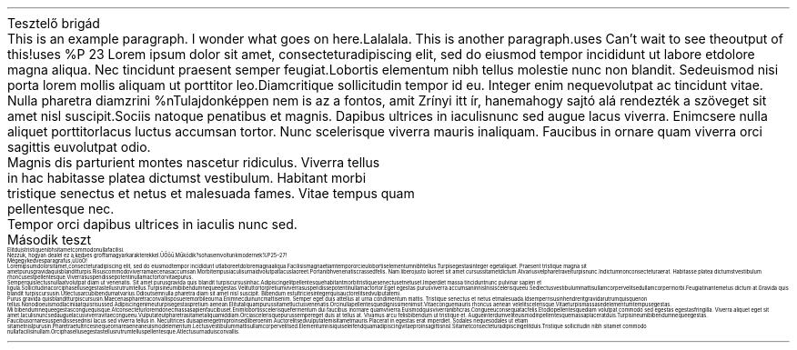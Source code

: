 .HEADING 1 "Tesztelő brigád"
.PP
This is an example paragraph. I wonder what goes on here. Lalalala.
.PP
This is another paragraph.\c
.[
uses
.]
Can't wait to see the output of this!\c
.[
uses
%P 23
.]
Lorem ipsum dolor sit amet, consectetur adipiscing elit, sed do eiusmod tempor incididunt ut labore et dolore magna aliqua. Nec tincidunt praesent semper feugiat. Lobortis elementum nibh tellus molestie nunc non blandit. Sed euismod nisi porta lorem mollis aliquam ut porttitor leo. Diam\c
.[
critique
.]
sollicitudin tempor id eu. Integer enim neque volutpat ac tincidunt vitae. Nulla pharetra diam\c
.[
zrini
%n Tulajdonképpen nem is az a fontos, amit Zrínyi itt ír, hanem ahogy sajtó alá rendezték a szöveget
.]
sit amet nisl suscipit. Sociis natoque penatibus et magnis. Dapibus ultrices in iaculis nunc sed augue lacus viverra. Enim\c
.[
csere
.]
nulla aliquet porttitor lacus luctus accumsan tortor. Nunc scelerisque viverra mauris in aliquam. Faucibus in ornare quam viverra orci sagittis eu volutpat odio. 
.BLOCKQUOTE
Magnis dis parturient montes nascetur ridiculus. Viverra tellus in hac habitasse platea dictumst vestibulum. Habitant morbi tristique senectus et netus et malesuada fames. Vitae tempus quam pellentesque nec. 
.BLOCKQUOTE OFF
Tempor orci dapibus ultrices in iaculis nunc sed.
.HEADING 1 "Második teszt"
.PP
Elit duis tristique 
nibh sit amet commodo nulla facilisi. 
.PP
Nézzük, hogyan dealel ez a kedves groff a magyar karakterekkel. Ű Ő ő ű. Működik?\c
.[
sohasem voltunk modernek
%P 25\[en]27
.]
!
.PP
Mégegy kedves paragrafus, ű Ű ő Ő!
.PP
Lorem ipsum dolor sit amet, consectetur adipiscing elit, sed do eiusmod tempor incididunt ut labore et dolore magna aliqua. Facilisis magna etiam tempor orci eu lobortis elementum nibh tellus. Turpis egestas integer eget aliquet. Praesent tristique magna sit amet purus gravida quis blandit turpis. Risus commodo viverra maecenas accumsan. Morbi tempus iaculis urna id volutpat lacus laoreet. Porta nibh venenatis cras sed felis. Nam libero justo laoreet sit amet cursus sit amet dictum. At varius vel pharetra vel turpis nunc. In dictum non consectetur a erat. Habitasse platea dictumst vestibulum rhoncus est pellentesque. Viverra suspendisse potenti nullam ac tortor vitae purus.
.PP
Semper quis lectus nulla at volutpat diam ut venenatis. Sit amet purus gravida quis blandit turpis cursus in hac. Adipiscing elit pellentesque habitant morbi tristique senectus et netus et. Imperdiet massa tincidunt nunc pulvinar sapien et ligula. Sollicitudin ac orci phasellus egestas tellus rutrum tellus. Turpis in eu mi bibendum neque egestas. Velit ut tortor pretium viverra suspendisse potenti nullam ac tortor. Eget egestas purus viverra accumsan in nisl nisi scelerisque eu. Sed lectus vestibulum mattis ullamcorper velit sed ullamcorper morbi. Feugiat in ante metus dictum at. Gravida quis blandit turpis cursus in. Ut lectus arcu bibendum at varius. Odio ut sem nulla pharetra diam sit amet nisl suscipit. Bibendum est ultricies integer quis auctor elit sed vulputate mi.
.PP
Purus gravida quis blandit turpis cursus in. Maecenas pharetra convallis posuere morbi leo urna. Enim nec dui nunc mattis enim. Semper eget duis at tellus at urna condimentum mattis. Tristique senectus et netus et malesuada. Id semper risus in hendrerit gravida rutrum quisque non tellus. Non odio euismod lacinia at quis risus sed. Adipiscing enim eu turpis egestas pretium aenean. Elit ut aliquam purus sit amet luctus venenatis. Orci nulla pellentesque dignissim enim sit. Vitae congue mauris rhoncus aenean vel elit scelerisque. Vitae turpis massa sed elementum tempus egestas.
.PP
Mi bibendum neque egestas congue quisque. At consectetur lorem donec massa sapien faucibus et. Enim lobortis scelerisque fermentum dui faucibus in ornare quam viverra. Euismod quis viverra nibh cras. Congue eu consequat ac felis. Et odio pellentesque diam volutpat commodo sed egestas egestas fringilla. Viverra aliquet eget sit amet. Iaculis nunc sed augue lacus viverra vitae congue eu. Vulputate ut pharetra sit amet aliquam id diam. Orci a scelerisque purus semper eget duis at tellus at. Vivamus arcu felis bibendum ut tristique et. Augue interdum velit euismod in pellentesque massa placerat duis. Turpis in eu mi bibendum neque egestas.
.PP
Faucibus ornare suspendisse sed nisi lacus sed viverra tellus in. Nec ultrices dui sapien eget mi proin sed libero enim. Auctor elit sed vulputate mi sit amet mauris. Placerat in egestas erat imperdiet. Sodales neque sodales ut etiam sit amet nisl purus in. Pharetra et ultrices neque ornare aenean euismod elementum. Lectus vestibulum mattis ullamcorper velit sed. Elementum nisi quis eleifend quam adipiscing vitae proin sagittis nisl. Sit amet consectetur adipiscing elit duis. Tristique sollicitudin nibh sit amet commodo nulla facilisi nullam. Orci phasellus egestas tellus rutrum tellus pellentesque. At lectus urna duis convallis.
.
